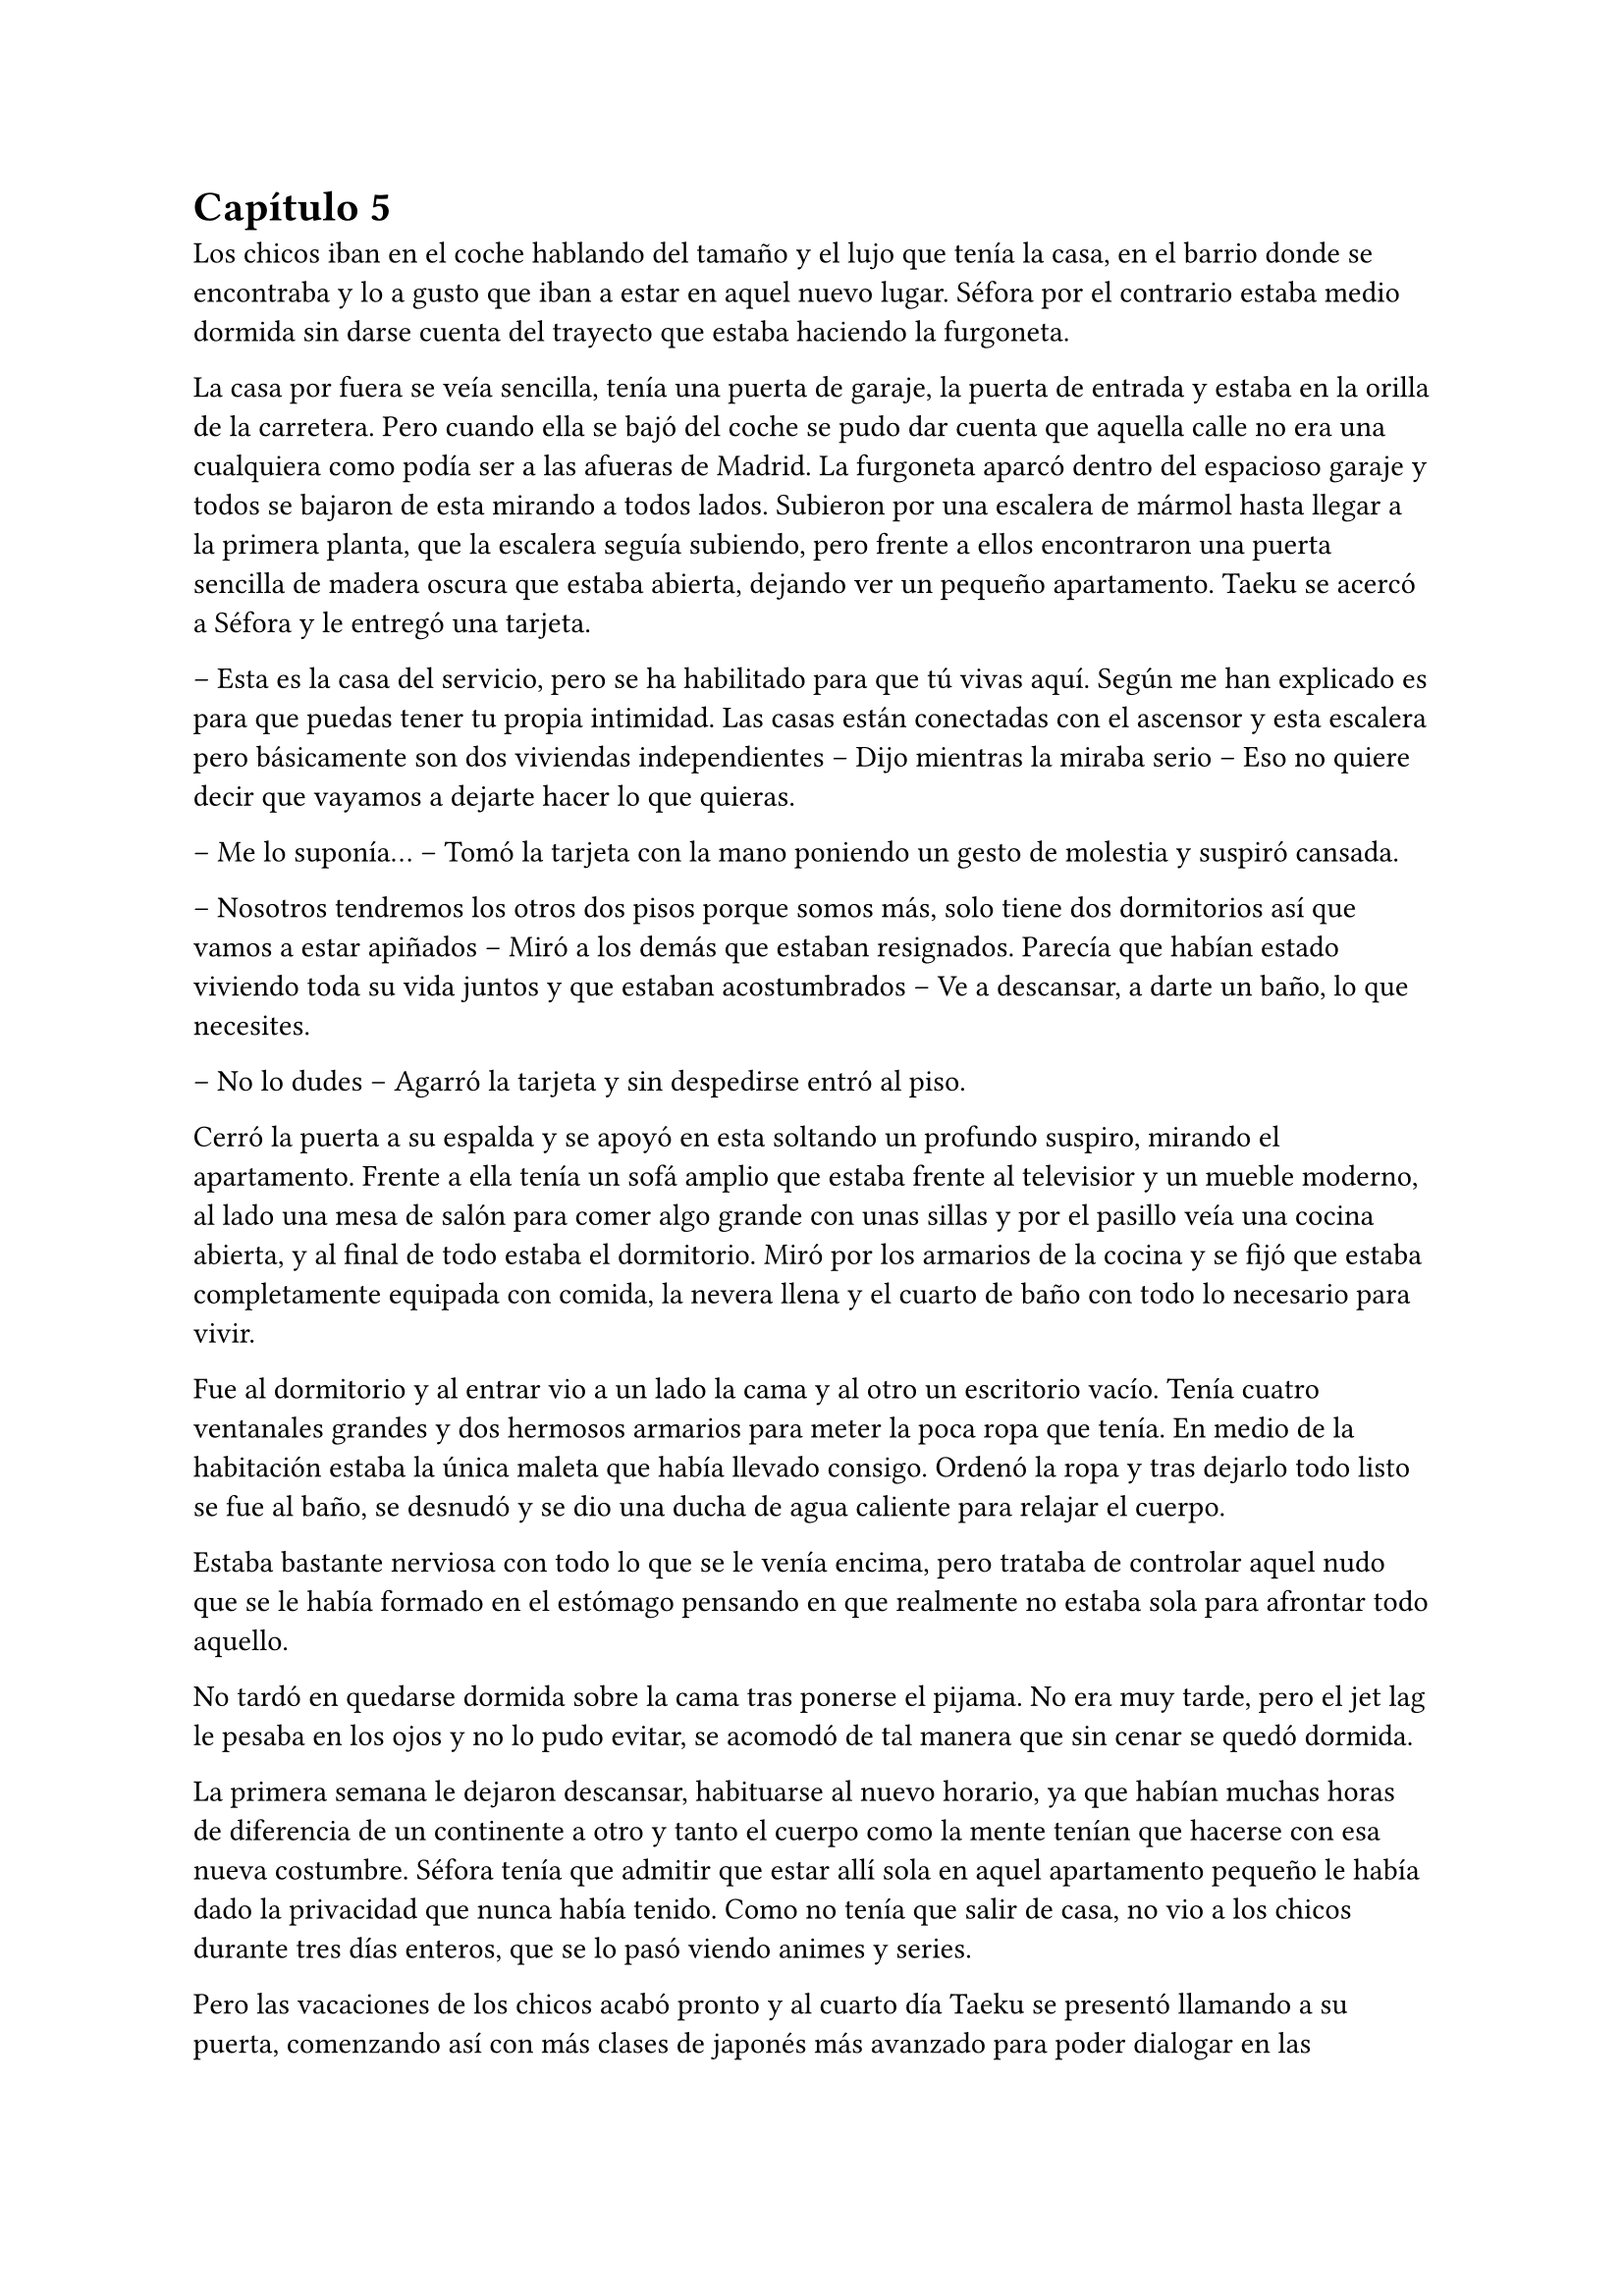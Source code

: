 = Capítulo 5

Los chicos iban en el coche hablando del tamaño y el lujo que tenía la casa, en el barrio donde se encontraba y lo a gusto que iban a estar en aquel nuevo lugar. Séfora por el contrario estaba medio dormida sin darse cuenta del trayecto que estaba haciendo la furgoneta.

La casa por fuera se veía sencilla, tenía una puerta de garaje, la puerta de entrada y estaba en la orilla de la carretera. Pero cuando ella se bajó del coche se pudo dar cuenta que aquella calle no era una cualquiera como podía ser a las afueras de Madrid. La furgoneta aparcó dentro del espacioso garaje y todos se bajaron de esta mirando a todos lados. Subieron por una escalera de mármol hasta llegar a la primera planta, que la escalera seguía subiendo, pero frente a ellos encontraron una puerta sencilla de madera oscura que estaba abierta, dejando ver un pequeño apartamento. Taeku se acercó a Séfora y le entregó una tarjeta.

-- Esta es la casa del servicio, pero se ha habilitado para que tú vivas aquí. Según me han explicado es para que puedas tener tu propia intimidad. Las casas están conectadas con el ascensor y esta escalera pero básicamente son dos viviendas independientes -- Dijo mientras la miraba serio -- Eso no quiere decir que vayamos a dejarte hacer lo que quieras.

-- Me lo suponía… -- Tomó la tarjeta con la mano poniendo un gesto de molestia y suspiró cansada.

-- Nosotros tendremos los otros dos pisos porque somos más, solo tiene dos dormitorios así que vamos a estar apiñados -- Miró a los demás que estaban resignados. Parecía que habían estado viviendo toda su vida juntos y que estaban acostumbrados -- Ve a descansar, a darte un baño, lo que necesites.

-- No lo dudes -- Agarró la tarjeta y sin despedirse entró al piso.

Cerró la puerta a su espalda y se apoyó en esta soltando un profundo suspiro, mirando el apartamento. Frente a ella tenía un sofá amplio que estaba frente al televisior y un mueble moderno, al lado una mesa de salón para comer algo grande con unas sillas y por el pasillo veía una cocina abierta, y al final de todo estaba el dormitorio. Miró por los armarios de la cocina y se fijó que estaba completamente equipada con comida, la nevera llena y el cuarto de baño con todo lo necesario para vivir.

Fue al dormitorio y al entrar vio a un lado la cama y al otro un escritorio vacío. Tenía cuatro ventanales grandes y dos hermosos armarios para meter la poca ropa que tenía. En medio de la habitación estaba la única maleta que había llevado consigo. Ordenó la ropa y tras dejarlo todo listo se fue al baño, se desnudó y se dio una ducha de agua caliente para relajar el cuerpo.

Estaba bastante nerviosa con todo lo que se le venía encima, pero trataba de controlar aquel nudo que se le había formado en el estómago pensando en que realmente no estaba sola para afrontar todo aquello.

No tardó en quedarse dormida sobre la cama tras ponerse el pijama. No era muy tarde, pero el jet lag le pesaba en los ojos y no lo pudo evitar, se acomodó de tal manera que sin cenar se quedó dormida.

La primera semana le dejaron descansar, habituarse al nuevo horario, ya que habían muchas horas de diferencia de un continente a otro y tanto el cuerpo como la mente tenían que hacerse con esa nueva costumbre. Séfora tenía que admitir que estar allí sola en aquel apartamento pequeño le había dado la privacidad que nunca había tenido. Como no tenía que salir de casa, no vio a los chicos durante tres días enteros, que se lo pasó viendo animes y series.

Pero las vacaciones de los chicos acabó pronto y al cuarto día Taeku se presentó llamando a su puerta, comenzando así con más clases de japonés más avanzado para poder dialogar en las reuniones importantes con líderes de bandas pequeñas y además a firmar y preparar contratos. Se estaba poniendo seria la cosa y ella tenía que ser consiente de todo ello.

-- Séfora -- Taeku soltó un suspiro en el momento del descanso y se reclinó hacia atrás en la silla, mirándola a los ojos -- Esto, donde te has metido obligada, es muy serio -- Ella le devolvió la mirada seria, casi pudo ver en él un gesto de preocupación que no había visto siquiera cuando vivía con sus abuelos -- Es un mundo muy negro y peligroso.

Sin apartar la mirada de la chica sacó de la espalda una pistola negra mate y la dejó sobre la mesa, estaba descargada.

-- Esto es lo que somos -- Murmuró con pesadez -- Estamos entrenados para matar si hace falta -- Se guardó de nuevo el arma en el pantalón y se acomodó en la silla -- Ahora mismo vivimos para protegerte.

Hubo un momento bastante largo de silencio entre ambos. No era incómodo, pero ella tenía en mente las palabras de él, y él trataba de adivinar sus pensamientos sin apartar los ojos de su rostro, que había desviado la mirada hacia donde hacía tan solo un momento había estado el arma.

-- No voy a negar que tengo miedo -- Dijo algo nerviosa -- Me asusta mucho lo que puede llegar a pasar.

-- Es normal -- Taeku asintió mirando los papeles sobre la mesa. En estos había información detallada que ella tenía que conocer de la empresa.

-- Directamente es una asociación criminal -- Dijo mientras pasaba las manos por los papeles -- Tengo que controlar contrabando de armas, drogas por las calles, comprar a la policía, vigilar que todo lo que se haga está bajo mi aprobación -- Traguó saliva -- Amenazar con los que no cumplen los cupos y si es necesario mancharme las manos de sangre -- Taeku asintió con la cabeza a sus palabras y volvieron a mirarse -- Ten Shio y los otros dos hombres, Takada Mishima y Junho -- Notó como al nombrar al último Taeku se puso algo tenso -- Son el consejo de “sabios”.

-- No diría eso exactamente -- Se movió incomodo sobre la silla -- Cada uno representa un país. Los tres son los cabecillas de la organización que tu abuelo tenía cogido por los huevos por algo que yo desconozco y no sé si te lo harán saber cuándo vayas a hablar con el abogado.

-- Ese abogado podría ser el que les tenga cogido de los huevos si quisiera -- Ella se quedó pensando, jugando con el lápiz que tenía entre los dedos. Era cierto que ese abogado podía encargarse de todo sin necesitarla a ella.

-- No -- Negó con la cabeza rápidamente -- No funciona exactamente así este mundo. Pero lo irás conociendo poco a poco. Ahora mismo está siendo todo un camino de rosas, pero se irá poniendo peor. Mi entrenamiento fue bastante duro con respecto a los demás por culpa de mi padre que… bueno, esperaba algo de mí que no pude darle y…

Se puso muy tenso, apretó los puños sobre la mesa y frunció el ceño. Se quedó en silencio y no volvió a decir nada más al respecto de ese tema. Al cabo de un momento se puso en pie y se despidió de Séfora alegando que ya era hora de descansar. Ella no opuso resistencia y vio como el chico se marchaba por la puerta. Sabía que había tocado un tema delicado para él y tampoco quería presionarle para que hablara de algo que no quería sacar.

Cuando estuvo sola, respiró profundamente y sacó una carpeta de cartón marrón donde estaba la información de las tres familias más importantes, los tres hombres que había visto nada más pisar tierras niponas.

Ten Shio era original de Taiwan, pero a base de luchas y guerras en el territorio de China y Filipinas había conseguido tener el poder de esa zona, controlaba el mercado negro, el tráfico de cosas ilegales y nocivas para el cuerpo. No parecía estar casado, pero se suponía que tenía varios hijos no reconocidos esparcidos por varias ciudades, escondidos.

Takada Mishima era japonés, sin lugar a dudas. Poseía el control de muchas bandas yakuzas en las ciudades más importantes de Japón y no era nada discreto. Se había postulado para las elecciones a presidente un par de veces y no había ganado por poco. Estaba casado y tenía dos hijos adolescentes, a quienes mantenía alejados de toda esa porquería.

Por último y no menos importante estaba Kim Junho. Ese hombre controlaba la península de Corea al completo. Norte y sur, o al menos eso ponía en los papeles. El norte era un lugar demasiado complejo para poder manejarlo gracias a la dictadura, pero tenía a hombres trabajando para él por allí. Era viudo, hacía tiempo que su esposa había muerto de una enfermedad y tenía dos hijos en paradero desconocido.

Conforme iba leyendo los papeles que le habían dejado los chicos, no veía nada fuera de lo normal, nada le llamaba la atención de la forma en la que había comentado Taeku que podría tenerlos agarrados por los huevos para que hicieran todo lo que quisiese su abuelo o ese abogado. Conforme iba pasando las páginas se topó con un número de teléfono y el nombre de Sanghun subrayado en amarillo y le llamó la atención. ¿Sería él el abogado? O tal vez era solo una marioneta más de aque juego de cuerdas que manejaban.

Un ruido en el dormitorio la sacó de sus pensamientos y la lectura, se puso en pie y se extrañó, ya que la única entrada al apartamento estaba delante de ella. Caminó despacio hacia la habitación y creyendo que sorprendería al intruso fue muy lenta.

-- Eres escandalosa -- Una voz aburrida y seria se escuchó al otro lado de la puerta. Alarmada la abrió con rapidez y vio a Keiken sentado sobre la cama -- Llevo un buen rato aquí esperando, decidí hacer ruido a ver si me hacías caso y no te escuchaba llegar, pero no, te escuché.

Miró a Séfora con gesto de decepción y ladeó la cabeza mientras mantenía la mirada puesta en los ojos de la chica. Ella seguía con pose defensiva y él ni se inmutaba, vistiendo el mismo estilo de ropa que anteriormente ya le había visto vestir. Llevaba una pistola en la mano, la cual la tenía apoyada sobre la cama, dejando que ella fuese consciente del arma.

-- Como has entrado -- Dijo alzando los puños frente a su rostro con el ceño fruncido y los labios apretados -- Todo está bien vigilado.

-- Ya estás viendo que no -- Palmeó la cama a su lado con la mano que tenía libre y esbozó su sonrisa aburrida -- Ven, siéntate -- Séfora negó con la cabeza -- Bueno, como quieras -- Se acomodó cruzando una pierna sobre la otra, mirándola serio -- Vengo a darte un consejo: vete de aquí.

-- ¿Qué? -- Mantuvo la postura a la defensa pero le miró sorprendida de que le dijera aquello.

-- Si, te he estado observando un tiempo y veo que no has sido criada para este mundo -- Movió una mano en círculos delante de su cara, dando a entender a lo que se refería -- Eres como una princesa en un castillo abandonado lleno de espinas -- La miró al completo y se sintió aún más incómoda.

-- No me gustan estos encuentros… que puedas ser tan escurridizo, que te puedas colar en mi casa para…

-- Espera -- Alzó la mano y se quedó callada cuando la cortó con rostro mucho más duro, sin su sonrisa -- Solo decirte que antes de ser tú casa, esto fue mío -- Señaló al suelo -- Si, sorpresa. Ese hombre no es mi padre, por Dios no, no podría criar a dos hijos tan estupendos con ese cerebro de mono que tiene -- Keiken esbozó una pequeña sonrisa alzando un solo lado de su boca -- Hay personas mejores capacitadas que tú para estar en este puesto.

-- ¿Cómo tú? -- Preguntó con una sonrisa al escucharle.

-- No, gracias, no quiero esta mierda -- Se puso en pie y se acercó a ella. Retrocedió varios pasos -- Voy a ir por las buenas, princesita, vete a casa. Olvida este mundo, ve con… no sé, un hombre que trabaje en algo sencillo y vivid felices. Haz lo que hagan las mujeres españolas en casa y vete de aquí.

Conforme él iba diciendo todo aquello Séfora sentía que le clavaban un puñal en el pecho, ya que esa persona que tenía delante era la posible causante de que ya no le quedara nada en este mundo. Apretó los puños con fuerza y bajó los brazos a ambos lados de su cuerpo.

-- No te creas que esto es porque eres una mujer -- La señaló al ver su reacción sin saber por qué se había molestado -- Pero parece que llevas tacones de cristal y eso aquí no pega.

-- No sabes nada de mi -- Por primera vez dio un paso hacia él y pudo ver en su rostro algo parecido a diversión -- No me conoces, no sabes mi pasado y lo que llevo a la espalda.

-- Sé más de lo que te piensas. Solo te estoy avisando, princesita, no te enfades conmigo si luego esto no es como Taeku te lo había pintado y es mucho peor.

-- Vete de aquí. Esta es mi casa ahora mismo -- Se encaró hacia él, que se puso en pie. Era mucho más alto que ella -- Pronto tendré el poder de pisarte y largarte de mi vida y este lugar.

-- Ah, que divertido -- Por primera vez desde que se conocieron vio una sonrisa sincera en su rostro -- Entonces me lo voy a pasar muy bien contigo.

Se inclinó y fue a la ventana, saltando de ella antes de que Séfora pudiera decir o hacer algo. Se acercó a la ventana y la cerró buscando al hombre con la mirada, no había rastro de él, como si hubiese sido un fantasma.

Salió de la habitación, luego del apartamento y subió las escaleras bien ofuscada, golpeó la puerta que estaba cerrada con el puño y esperó a que un sorprendido Junnosuke le abriera la puerta. No dijo nada, simplemente entró y comenzó a dar vueltas por el salón.

-- ¿Qué ocurre? -- Junnosuke la miró muy sorprendido mientras daba esas vueltas.

-- Keiken ha venido a mi casa -- Dijo ella mirando sus ojos. El chico se alarmó -- No ha pasado nada, pero estoy cansada de esas visitas incómodas y quiero hacer algo al respecto.

-- ¿Qué te ha dicho? -- Junnosuke se puso serio. Escuchó atento lo que había pasado con Keiken momentos antes y realmente se enfadó. Séfora no había visto anteriormente tan molesto a Junnosuke después de nombrar a Keiken -- Vamos a tener que subir la vigilancia de esta casa, meter a más gente, apostar personas en cada puerta y lado de la casa, no se puede repetir algo así. Séfora, básicamente te ha amenazado.

-- Si, eso de que pueda entrar con tanta calma no me gusta -- Le dio un escalofrío -- Quiero aprender a manejar armas de fuego. Quiero ser más fuerte.

-- Lo vas a ser -- Dijo Junnosuke asintiendo -- Y no volverá a entrar en el edificio.

Después de aquella visita inesperada subieron la seguridad del edificio y cada entrada, cada ventana y en cada rincón. Era imposible salir al balcón sin que hubiese alguien vigilandola. Aquella noche los cinco chicos tuvieron una seria reunión en el salón.

-- Keiken conoce cada rincón de este edificio -- Dijo Taeku mientras tenía un vaso de un líquido ambarino moviendose de una mano a otra -- Tenemos que estar más alerta.

-- Eso es cierto -- Junnosuke estaba de pie al lado de las escaleras -- Ambos crecimos en esta casa y teníamos muchos rincones secretos.

-- Pues ya sabes lo que tienes que hacer -- Taeku afirmó y el más joven simplemente asintió con la cabeza subiendo las escaleras.

-- ¿Tendríamos que dormir alguno con ella? -- Jongtae se quedó pensativo y cruzó los brazos sobre su pecho.

-- No, necesita intimidad -- Hyungmin suspiró y los otros asintieron -- Además, las puertas internas están abiertas, podemos acceder a ambos apartamentos sin problema.

-- Intensificaré el entrenamiento -- Taeku se bebió el contenido del vaso y lo puso a lavar -- Vamos a descansar, lo necesitamos.

Las reuniones eran cada día, duraban bastantes horas, muchas veces era ella quien tenía que viajar por toda la ciudad de Tokio y moverse por cada rincón para conocer a las diferentes cabezas de familia, y ya estaban programando las diferentes reuniones que tenía que tener con las familias que vivían fuera de Japón.

El vestuario de la chica había cambiado. Había pasado de ser una adolescente limitada con lo poco que le daban su abuela y ropa practicamente regalada por los vecinos; a ser una rica heredera, aunque ella no tuviese dinero a su nombre todavía, con una ropa clásica para aparentar más edad de la que tenía.

A veces le costaba sentirse ella misma cuando se miraba al espejo o veía algún reflejo de ella en los cristales. Debía de acostumbrarse a esa nueva vida porque desde ese momento solo iba a subir y subir de estatus, según le habían explicado.